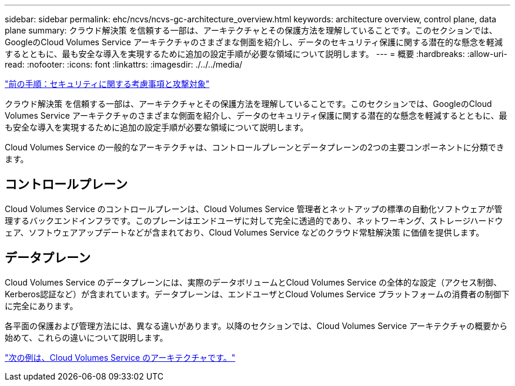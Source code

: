 ---
sidebar: sidebar 
permalink: ehc/ncvs/ncvs-gc-architecture_overview.html 
keywords: architecture overview, control plane, data plane 
summary: クラウド解決策 を信頼する一部は、アーキテクチャとその保護方法を理解していることです。このセクションでは、GoogleのCloud Volumes Service アーキテクチャのさまざまな側面を紹介し、データのセキュリティ保護に関する潜在的な懸念を軽減するとともに、最も安全な導入を実現するために追加の設定手順が必要な領域について説明します。 
---
= 概要
:hardbreaks:
:allow-uri-read: 
:nofooter: 
:icons: font
:linkattrs: 
:imagesdir: ./../../media/


link:ncvs-gc-security-considerations-and-attack-surfaces.html["前の手順：セキュリティに関する考慮事項と攻撃対象"]

クラウド解決策 を信頼する一部は、アーキテクチャとその保護方法を理解していることです。このセクションでは、GoogleのCloud Volumes Service アーキテクチャのさまざまな側面を紹介し、データのセキュリティ保護に関する潜在的な懸念を軽減するとともに、最も安全な導入を実現するために追加の設定手順が必要な領域について説明します。

Cloud Volumes Service の一般的なアーキテクチャは、コントロールプレーンとデータプレーンの2つの主要コンポーネントに分類できます。



== コントロールプレーン

Cloud Volumes Service のコントロールプレーンは、Cloud Volumes Service 管理者とネットアップの標準の自動化ソフトウェアが管理するバックエンドインフラです。このプレーンはエンドユーザに対して完全に透過的であり、ネットワーキング、ストレージハードウェア、ソフトウェアアップデートなどが含まれており、Cloud Volumes Service などのクラウド常駐解決策 に価値を提供します。



== データプレーン

Cloud Volumes Service のデータプレーンには、実際のデータボリュームとCloud Volumes Service の全体的な設定（アクセス制御、Kerberos認証など）が含まれています。データプレーンは、エンドユーザとCloud Volumes Service プラットフォームの消費者の制御下に完全にあります。

各平面の保護および管理方法には、異なる違いがあります。以降のセクションでは、Cloud Volumes Service アーキテクチャの概要から始めて、これらの違いについて説明します。

link:ncvs-gc-cloud-volumes-service-architecture.html["次の例は、Cloud Volumes Service のアーキテクチャです。"]
